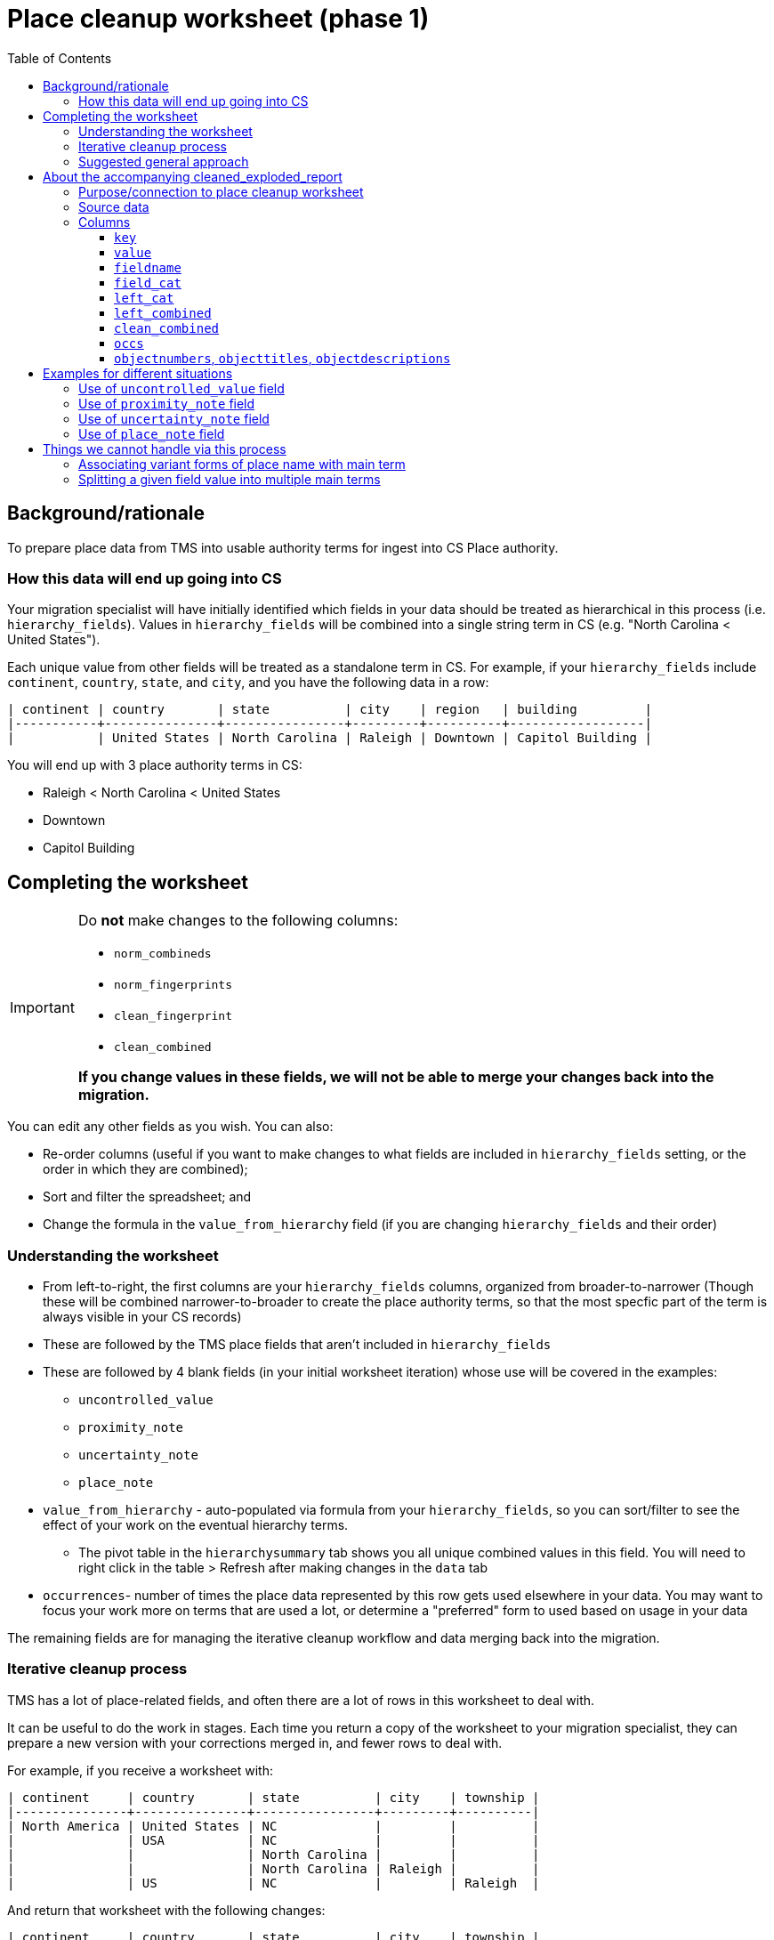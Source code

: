 :toc:
:toc-placement!:
:toclevels: 4
:figure-caption!:

ifdef::env-github[]
:tip-caption: :bulb:
:note-caption: :information_source:
:important-caption: :heavy_exclamation_mark:
:caution-caption: :fire:
:warning-caption: :warning:
:imagesdir: https://raw.githubusercontent.com/lyrasis/kiba-tms/main/doc/img
endif::[]

= Place cleanup worksheet (phase 1)

toc::[]

== Background/rationale

To prepare place data from TMS into usable authority terms for ingest into CS Place authority.

=== How this data will end up going into CS

Your migration specialist will have initially identified which fields in your data should be treated as hierarchical in this process (i.e. `hierarchy_fields`). Values in `hierarchy_fields` will be combined into a single string term in CS (e.g. "North Carolina < United States").

Each unique value from other fields will be treated as a standalone term in CS. For example, if your `hierarchy_fields` include `continent`, `country`, `state`, and `city`, and you have the following data in a row:

....
| continent | country       | state          | city    | region   | building         |
|-----------+---------------+----------------+---------+----------+------------------|
|           | United States | North Carolina | Raleigh | Downtown | Capitol Building |
....

You will end up with 3 place authority terms in CS:

* Raleigh < North Carolina < United States
* Downtown
* Capitol Building


== Completing the worksheet

[IMPORTANT]
====
Do **not** make changes to the following columns:

* `norm_combineds`
* `norm_fingerprints`
* `clean_fingerprint`
* `clean_combined`

**If you change values in these fields, we will not be able to merge your changes back into the migration.**
====

You can edit any other fields as you wish. You can also:

* Re-order columns (useful if you want to make changes to what fields are included in `hierarchy_fields` setting, or the order in which they are combined);
* Sort and filter the spreadsheet; and
* Change the formula in the `value_from_hierarchy` field (if you are changing `hierarchy_fields` and their order)

=== Understanding the worksheet

* From left-to-right, the first columns are your `hierarchy_fields` columns, organized from broader-to-narrower (Though these will be combined narrower-to-broader to create the place authority terms, so that the most specfic part of the term is always visible in your CS records)
* These are followed by the TMS place fields that aren't included in `hierarchy_fields`
* These are followed by 4 blank fields (in your initial worksheet iteration) whose use will be covered in the examples:
** `uncontrolled_value`
** `proximity_note`
** `uncertainty_note`
** `place_note`
* `value_from_hierarchy` - auto-populated via formula from your `hierarchy_fields`, so you can sort/filter to see the effect of your work on the eventual hierarchy terms.
** The pivot table in the `hierarchysummary` tab shows you all unique combined values in this field. You will need to right click in the table > Refresh after making changes in the `data` tab
* `occurrences`- number of times the place data represented by this row gets used elsewhere in your data. You may want to focus your work more on terms that are used a lot, or determine a "preferred" form to used based on usage in your data

The remaining fields are for managing the iterative cleanup workflow and data merging back into the migration.

=== Iterative cleanup process

TMS has a lot of place-related fields, and often there are a lot of rows in this worksheet to deal with.

It can be useful to do the work in stages. Each time you return a copy of the worksheet to your migration specialist, they can prepare a new version with your corrections merged in, and fewer rows to deal with.

For example, if you receive a worksheet with:

....
| continent     | country       | state          | city    | township |
|---------------+---------------+----------------+---------+----------|
| North America | United States | NC             |         |          |
|               | USA           | NC             |         |          |
|               |               | North Carolina |         |          |
|               |               | North Carolina | Raleigh |          |
|               | US            | NC             |         | Raleigh  |
....

And return that worksheet with the following changes:

....
| continent     | country       | state          | city    | township |
|---------------+---------------+----------------+---------+----------|
| North America | United States | North Carolina |         |          |
| North America | United States | North Carolina |         |          |
| North America | United States | North Carolina |         |          |
| North America | United States | North Carolina | Raleigh |          |
| North America | United States | North Carolina | Raleigh |          |
....

The next worksheet you receive will collapse all those rows to:

....
| continent     | country       | state          | city    | township |
|---------------+---------------+----------------+---------+----------|
| North America | United States | North Carolina |         |          |
| North America | United States | North Carolina | Raleigh |          |
....

If you work to make things more consistent starting with the hierarchy fields, broader-to-narrower, then you can substantially reduce the number of rows/values you are dealing with in the next iteration of the worksheet.

WARNING: Once you have returned a version of the worksheet to your migration specialist, *do not* do any additional work in that version. There will be no way to merge your additional work into the new version of the worksheet your migration specialist will be preparing.

=== Suggested general approach

It would be appropriate to return the worksheet for a new iteration after completing each step.

* Fill out the levels of your hierarchy consistently and make the terms used in each level consistent (US vs USA vs United States)
* Examine non-hierarchy fields for terms entered in the wrong field (California in `county`, for example). Move values to the correct fields
* Once non-hierarchy field values have been correctly categorized, can you add any more fields into your hierarchy?

[TIP]
.Experiment with hierarchy in spreadsheet
====
Say your initial `hierarchy_fields` include `continent`, `country`, `state`, and `city`

These are columns A, B, C, and D in your worksheet, respectively.

Remembering that term concatenation is done narrower-to-broader, the formula in row 2's `value_from_hierarchy` column is:

`=TEXTJOIN(" < ",TRUE,D2,C2,B2,A2)`

If you have cleaned up the `county` column (H) and want to see what the effect of adding it in the hierarchy would be, you can change the formula to add it between `state` and `city`:

`=TEXTJOIN(" < ",TRUE,D2,H2,C2,B2,A2)`

If you like what you see in the `value_from_hierarchy` column (and after refreshing table on `hierarchysummary` tab after doing that, you can return the worksheet to your migration specialist and ask them to add `county` between `state` and `city`.

They will generate a new version of the worksheet and supporting report that incorporates `county` into hierarchy.
====

* Make sure terms that will be coming from non-hierarchy fields are contextualized to avoid unwanted collapse of separate places into one term.

(examples on this and use of accompanying report todo)

* Separate out any proximity or uncertainty info from terms missed or impossible to handle in the normalization process
* Do any values belong treated as general notes in the records where they are used, instead of as authority terms? (generally objects and/or persons/organizations---your migration specialist can tell you which are relevant for your project)

== About the accompanying cleaned_exploded_report

=== Purpose/connection to place cleanup worksheet

The purpose of this report is to serve as a reference and alternate way to explore your place data for cleanup.

WARNING: Do not do cleanup in this report, as we cannot merge changes from this report back into the migration.

Each row in this report has a `clean_combined` value, which can be used to find the matching row in the place cleanup worksheet.

=== Source data

* Based on TMS base data with all returned cleanup to the current point in time merged in. The source data for this report has one row per unique `clean_combined` value.
* This source data is "exploded" to create one row per field value. So if `clean_combined` is "country: USA|||state: New Mexico|||city: Zuni", 3 rows are created.

=== Columns

==== `key`

Concatenation of `value`+ `fieldname`. May be useful for sorting or pivot table summary/analysis.

==== `value`

The field value kept when original source row was exploded. For instance, if `clean_combined` is "country: USA|||state: New Mexico|||city: Zuni" the `value` in the three rows will be "USA", "New Mexico", and "Zuni".

==== `fieldname`

Name of field in which `value` was recorded.

==== `field_cat`
Whether the given value is used only in a single field, or is used in multiple fields.

single field:: when the value is only used in one field, for example if "Adams" is only recorded as a city:

....
| value | fieldname | field_cat    |
|-------+-----------+--------------|
| Adams | city      | single field |
| Adams | city      | single field |
....

multi field:: when the value is used in more than one field, for example if "Durham" is recorded in both county and city:

....
| value  | fieldname | field_cat   |
|--------+-----------+-------------|
| Durham | city      | multi field |
| Durham | county    | multi field |
....

or

....
| value      | fieldname | field_cat   |
|------------+-----------+-------------|
| California | county    | multi field |
| California | country   | multi field |
| California | state     | multi field |
....


[TIP]
.Multi field does not necessarily indicate a problem
====
In North Carolina, the city of Durham is located in Durham County. When identical place names are actually used to represent different levels of place-ness, you probably want to add something to at least one of the values to distinguish it. For example:

....
| value      | fieldname | field_cat   |
|------------+-----------+-------------|
| Durham     | city      | multi field |
| Durham Co. | county    | multi field |
....

That said, the California example shows that multi field can highlight issues where values have been recorded in the wrong field and should be cleaned up
====

==== `left_cat`

Whether the leftward, or broader, information for a value/field key is consistent (i.e. single broader) or varies (multi broader).

Multi broader value/field keys indicate places where the hierarchy may be inconsistently provided or recorded, or where places need to be disambiguated.

.`key` = "Albany|||city"
....
| value  | fieldname | field_cat    | left_cat      | left_combined                                         |
|--------+-----------+--------------+---------------+-------------------------------------------------------|
| Albany | city      | single field | multi broader | country: USA|||state: California                      |
| Albany | city      | single field | multi broader | country: USA|||state: Georgia                         |
| Albany | city      | single field | multi broader | country: USA|||state: New York                        |
| Albany | city      | single field | multi broader | country: USA|||state: Ohio                            |
| Albany | city      | single field | multi broader | country: United States of America|||state: California |
| Albany | city      | single field | multi broader | state: Georgia                                        |
| Albany | city      | single field | multi broader | state: Indiana                                        |
....

By cleaning up the following in the associated rows in the cleanup worksheet:

* Row 5: change country to "USA"
* Row 6 and 7: add "USA" in country field

You will end up with consistent, clearly disambiguated terms for the different Albanys.

.`key` = "Algeria|||country"
....
| value   | fieldname | field_cat    | left_cat       | left_combined |
|---------+-----------+--------------+----------------+---------------|
| Algeria | country   | single field | single broader | (top)         |
| Algeria | country   | single field | single broader | (top)         |
| Algeria | country   | single field | single broader | (top)         |
| Algeria | country   | single field | single broader | (top)         |

....

"Algeria" is only ever recorded as the broadest term level.

.single broader?
....
| value      | fieldname | field_cat   | left_cat       | left_combined                    |
|------------+-----------+-------------+----------------+----------------------------------|
| Alfajayuca | city      | multi field | single broader | country: Mexico|||state: Hidalgo |
| Alfajayuca | region    | multi field | single broader | (single)                         |
....

One value has country and state broader values. The other was recorded in region field with no other fields populated. Why do these show up as `single broader`?

Because this categorization is done on value/fieldname key. Alfajayuca as a city only ever has one broader pattern. Alfajayuca as a region is only ever recorded as the only field value in its row.

==== `left_combined`

There are two special values:

(single):: Indicates there is only this value in the row, so leftward value would always be empty.
(top):: Indicates that there is more than one value for the row, but this value occupies the broadest/leftmost position


Otherwise, the value here is the actual leftward/broader values for each row, concatenated broader-to-narrower.

NOTE: The order of the fields in `left_combined` is determined as follows: `hierarchy_fields` from broader to narrower, followed by non-hierarchy data fields from left-to-right as the fields appear in the original source data.

[TIP]
====
Sorting on `left_combined` may be a useful strategy for identifying places where hierarchy can be made more consistent.

.Consistent - cities are recorded under Algeria (country)
....
| value    | fieldname | field_cat    | left_cat       | left_combined    |
|----------+-----------+--------------+----------------+------------------|
| El Goléa | city      | single field | single broader | country: Algeria |
| Ghardaïa | city      | single field | single broader | country: Algeria |
| Ouargla  | city      | single field | single broader | country: Algeria |
| Luanda   | city      | single field | single broader | country: Angola  |
....

.Inconsistent - perhaps add a `state` value for Jindabyne?
....
| value           | fieldname | field_cat    | left_cat       | left_combined      |
|-----------------+-----------+--------------+----------------+--------------------|
| Jindabyne       | city      | single field | single broader | country: Australia |
| New South Wales | state     | single field | single broader | country: Australia |
| Tasmania        | state     | single field | single broader | country: Australia |
| Victoria        | state     | multi field  | single broader | country: Australia |
....
====

==== `clean_combined`

The full `clean_combined` value. This will match up with the `clean_combined` value in your places cleanup worksheet.

==== `occs`

Number of times the value is used/mapped to a field in a record in your data.

==== `objectnumbers`, `objecttitles`, `objectdescriptions`

Example values from object records that values will be merged into. This information can be helpful in situations like this:

....
| value | fieldname | field_cat    | left_cat         | left_combined                       | clean_combined                                    | occs | objectnumbers | objecttitles                                          |
|-------+-----------+--------------+------------------+-------------------------------------+---------------------------------------------------+------+---------------+-------------------------------------------------------|
| Adams | city      | single field | multiple broader | (single)                            | city: Adams                                       |    1 |             1 | AMANZAMTOTO, SOUTH AFRICA (NOW CALLED ADAMS)..., 1898 |
| Adams | city      | single field | multiple broader | country: USA|||state: Massachusetts | country: USA|||state: Massachusetts|||city: Adams |    1 |            38 | ADAMS, MASSACHUSETTS, 1992                            |
....

We can determine from this data that the initial "Adams" is a different place from the second.

== Examples for different situations

TIP: If you have a situation not shown below, please ask how to handle it and we'll add an example!

=== Use of `uncontrolled_value` field

Use to record value(s) that are not related to the place name, and which does not need to be kept with the place information in order to make sense.

Fairly rarely needed.

.Original
....
| continent | country | city      | locale                                  | uncontrolled_value |
|-----------+---------+-----------+-----------------------------------------+--------------------|
| Europe    | Wales   | Laugharne | Brown's Hotel, reproduction at 1/2 size |                    |
....

.Cleaned
....
| continent | country | city      | locale        | uncontrolled_value                     |
|-----------+---------+-----------+---------------+----------------------------------------|
| Europe    | Wales   | Laugharne | Brown's Hotel | 1/2 size reproduction of Brown's Hotel |
....

If your `hierarchy_fields` do not contain `locale`, place authority terms created for:

* Laugharne < Wales < Europe
* Brown's Hotel

If your `hierarchy_fields` does contain `locale`, place authority term created for:

* Brown's Hotel < Laugharne < Wales < Europe

Either way, "reproduction at 1/2 size" is not included in the place data. The slightly edited version entered in `uncontrolled_value` will be mapped into a rarely-used note field in any object records linked to the `orig_combined` value(s) associated with this row. A post-migration cleanup task will be created to remind you to check records with the rarely-used note field populated and manually figure out to do with this information once the migration is complete. The note in `uncontrolled_value` was edited to capture some of the context of the place it referred to, since the note value will be separated from any info about places in the record.

=== Use of `proximity_note` field

Your chance to manually fix any proximity information that wasn't separated out programmatically in the normalization process.

.Original
....
| continent | country | city                         | locale               | proxmity_note |
|-----------+---------+------------------------------+----------------------+---------------|
| Europe    | Wales   | down the road from Laugharne | next to Gray's Hotel |               |
....

.Cleaned
....
| continent | country | city      | locale       | proxmity_note                                      |
|-----------+---------+-----------+--------------+----------------------------------------------------|
| Europe    | Wales   | Laugharne | Gray's Hotel | down the road from Laugharne; next to Gray's Hotel |
....

If your `hierarchy_fields` do not contain `locale`, place authority terms created for:

* Laugharne < Wales < Europe
* Gray's Hotel

If your `hierarchy_fields` does contain `locale`, place authority term created for:

* Gray's Hotel < Laugharne < Wales < Europe

If your CS domain profile and mapping decisions permit, the value of `proximity_note` will be included as a note associated with any place values used in objects linked to the `orig_combined` value(s) associated with this row. This does mean that if your `hierarchy_fields` do not contain `locale`, the same proximity note will appear next to both terms merged in from this row.

If your CS domain profile and mapping decisions do not permit, the value of `proximity_note` will be dropped.

=== Use of `uncertainty_note` field

Your chance to manually fix any uncertainty information that wasn't separated out programmatically in the normalization process.

.Original
....
| continent | country | city      | locale             | uncertainty_note |
|-----------+---------+-----------+--------------------+------------------|
| Europe    | Wales   | Laugharne | maybe Blue's Hotel |                  |
....

.Cleaned
....
| continent | country | city      | locale       | uncertainty_note |
|-----------+---------+-----------+--------------+------------------|
| Europe    | Wales   | Laugharne | Blue's Hotel | maybe            |
....

If your `hierarchy_fields` do not contain `locale`, place authority terms created for:

* Laugharne < Wales < Europe
* Blue's Hotel

If your `hierarchy_fields` does contain `locale`, place authority term created for:

* Blue's Hotel < Laugharne < Wales < Europe

If your CS domain profile and mapping decisions permit, the value of `uncertainty_note` will be included as a note associated with any place values used in objects linked to the `orig_combined` value(s) associated with this row. This does mean that if your `hierarchy_fields` do not contain `locale`, the same uncertainty note will appear next to both terms merged in from this row.

If your CS domain profile and mapping decisions do not permit, the value of `uncertainty_note` will be dropped.

=== Use of `place_note` field

Use to remove all/part of a value from data that will be used to create the controlled place term, but keep it in a note that will be associated with the place term. Contrast this from the `uncontrolled_value` field, where the note gets separated from the place term.

.Original
....
| continent | country | city      | locale                                  | place_note |
|-----------+---------+-----------+-----------------------------------------+------------|
| Europe    | Wales   | Laugharne | Brown's Hotel, reproduction at 1/2 size |            |
....

.Cleaned
....
| continent | country | city      | locale        | place_note            |
|-----------+---------+-----------+---------------+-----------------------|
| Europe    | Wales   | Laugharne | Brown's Hotel | 1/2 size reproduction |
....

If your `hierarchy_fields` do not contain `locale`, place authority terms created for:

* Laugharne < Wales < Europe
* Brown's Hotel

If your `hierarchy_fields` does contain `locale`, place authority term created for:

* Brown's Hotel < Laugharne < Wales < Europe

If your CS domain profile and mapping decisions permit, the value of `place_note` will be included as a note associated with any place values used in objects linked to the `orig_combined` value(s) associated with this row.

If your `hierarchy_fields` do not contain `locale`, the result will be:

* Laugharne < Wales < Europe (with "1/2 size reproduction" note with the use of that place term)
* Brown's Hotel (with "1/2 size reproduction" note with the use of that place term)

In this situation, it may be best to use the `uncontrolled_value` field, to manually put the note in the proper place, post-migration.

If your CS domain profile and mapping decisions do not permit, the value of `uncertainty_note` will be dropped.


== Things we cannot handle via this process

=== Associating variant forms of place name with main term

For more on variant terms in CS, see: https://github.com/lyrasis/collectionspace-data-explainers/blob/main/docs/authority_main_variant_term_functionality.adoc[Authority main and variant term functionality]. (Note that in a Lyrasis-hosted CS instance you will not be able to select/use variant forms in your records)

The purpose of this cleanup is to establish the *main terms* that will be created in the Place authority.

There's no feasible way to add in recording variant forms, given that:

* the values of multiple `hierarchy_fields` are combined into one main term; and
* values from multiple other fields in the same row may become separate main terms

.Original
....
| state          | city                       |
|----------------+----------------------------|
| North Carolina | Stem                       |
| North Carolina | Tally-ho (i.e. Stem)       |
| North Carolina | Stem (previously Tally-ho) |
| North Carolina | Tally-ho                   |
....

Most clients will likely want to change this to:

....
| state          | city | value_from_hierarchy  |
|----------------+------+-----------------------|
| North Carolina | Stem | Stem < North Carolina |
| North Carolina | Stem | Stem < North Carolina |
| North Carolina | Stem | Stem < North Carolina |
| North Carolina | Stem | Stem < North Carolina |
....

[IMPORTANT]
====
Keep a list of variant terms you want to associate with main terms, because we will be able to merge these in once you have finalized your main terms.

For example:

....
| main term               | variant term              | type             | historical_status | language |
|-------------------------+---------------------------+------------------+-------------------+----------|
| Stem < North Carolina   | Tally-ho < North Carolina |                  | historical        |          |
| Stem < North Carolina   | Tallyho < North Carolina  | spelling variant | historical        |          |
| United States           | États-Unis                |                  |                   | French   |
| Devil's Tramping Ground | Devil's Stomping Ground   |                  |                   |          |
....

Note that, for main terms derived from a combination of hierarchy terms, we need the whole combined term as the main term.

For a term like "Devil's Tramping Ground", recorded in non-hierarchy field `locus`, we just need the value in `locus` as the main term.

It's up to you if you want to keep track of things like `type`, `historical status`, and `language`.

Check out the fields in the Place authority term box.

image::place_term_field_group.png[2274]
+++&nbsp;+++

Each variant term will create an additional iteration of this term box, and we can map associated values to fields in the term box, if you provide them consistently and tell us how to map them.
====

=== Splitting a given field value into multiple main terms

There's currently no feasible way to turn something like this:

....
| country       | state          | city               |
|---------------+----------------+--------------------|
| United States | North Carolina | Raleigh and Durham |
....

into two main terms in CS:

* Raleigh < North Carolina < United States
* Durham < North Carolina < United States

Keep track of any you run into like this, and discuss options with your migration specialist once you have otherwise finalized your main terms.
